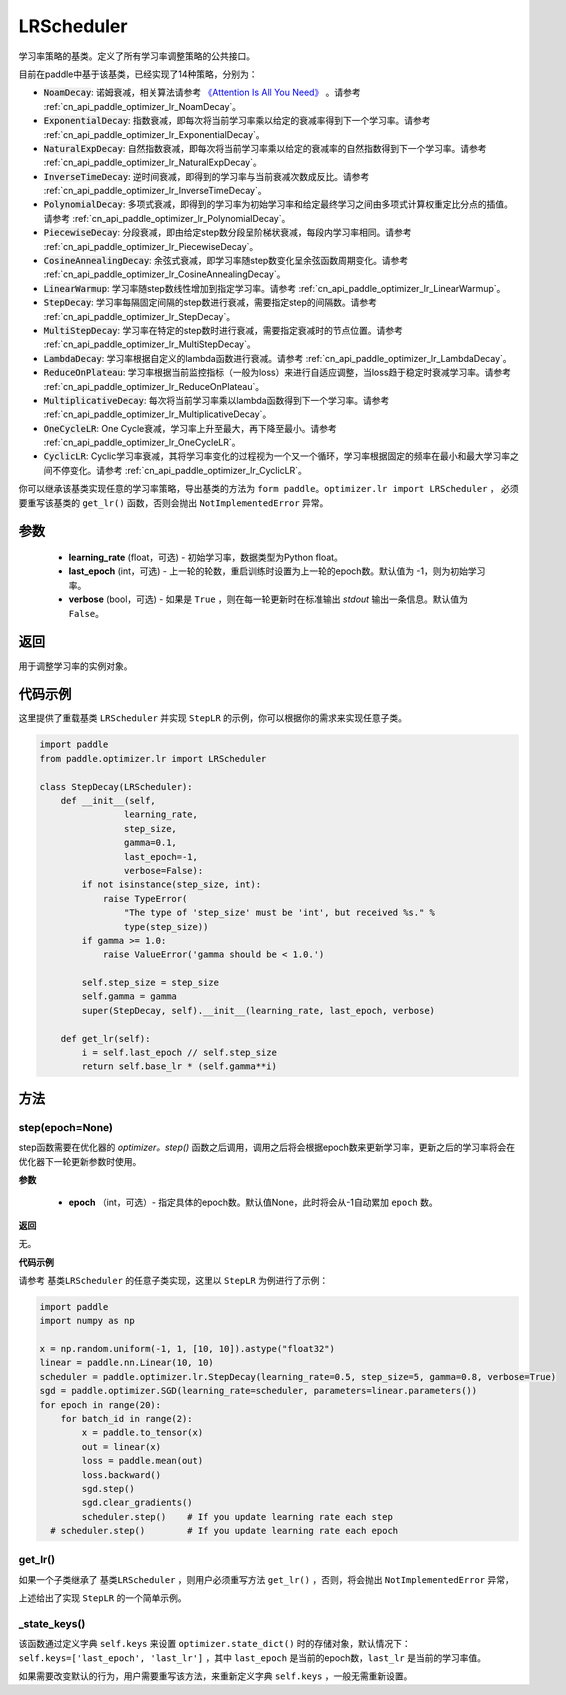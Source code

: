 .. _cn_api_paddle_optimizer_lr_LRScheduler:

LRScheduler
-----------------------------------

.. py:class:: paddle.optimizer.lr.LRScheduler(learning_rate=0.1, last_epoch=-1, verbose=False) 

学习率策略的基类。定义了所有学习率调整策略的公共接口。

目前在paddle中基于该基类，已经实现了14种策略，分别为：

* :code:`NoamDecay`: 诺姆衰减，相关算法请参考 `《Attention Is All You Need》 <https://arxiv。org/pdf/1706.03762.pdf>`_ 。请参考 :ref:`cn_api_paddle_optimizer_lr_NoamDecay`。

* :code:`ExponentialDecay`: 指数衰减，即每次将当前学习率乘以给定的衰减率得到下一个学习率。请参考 :ref:`cn_api_paddle_optimizer_lr_ExponentialDecay`。

* :code:`NaturalExpDecay`: 自然指数衰减，即每次将当前学习率乘以给定的衰减率的自然指数得到下一个学习率。请参考 :ref:`cn_api_paddle_optimizer_lr_NaturalExpDecay`。

* :code:`InverseTimeDecay`: 逆时间衰减，即得到的学习率与当前衰减次数成反比。请参考 :ref:`cn_api_paddle_optimizer_lr_InverseTimeDecay`。

* :code:`PolynomialDecay`: 多项式衰减，即得到的学习率为初始学习率和给定最终学习之间由多项式计算权重定比分点的插值。请参考 :ref:`cn_api_paddle_optimizer_lr_PolynomialDecay`。

* :code:`PiecewiseDecay`: 分段衰减，即由给定step数分段呈阶梯状衰减，每段内学习率相同。请参考 :ref:`cn_api_paddle_optimizer_lr_PiecewiseDecay`。

* :code:`CosineAnnealingDecay`: 余弦式衰减，即学习率随step数变化呈余弦函数周期变化。请参考 :ref:`cn_api_paddle_optimizer_lr_CosineAnnealingDecay`。

* :code:`LinearWarmup`: 学习率随step数线性增加到指定学习率。请参考 :ref:`cn_api_paddle_optimizer_lr_LinearWarmup`。

* :code:`StepDecay`: 学习率每隔固定间隔的step数进行衰减，需要指定step的间隔数。请参考 :ref:`cn_api_paddle_optimizer_lr_StepDecay`。

* :code:`MultiStepDecay`: 学习率在特定的step数时进行衰减，需要指定衰减时的节点位置。请参考 :ref:`cn_api_paddle_optimizer_lr_MultiStepDecay`。

* :code:`LambdaDecay`: 学习率根据自定义的lambda函数进行衰减。请参考 :ref:`cn_api_paddle_optimizer_lr_LambdaDecay`。

* :code:`ReduceOnPlateau`: 学习率根据当前监控指标（一般为loss）来进行自适应调整，当loss趋于稳定时衰减学习率。请参考 :ref:`cn_api_paddle_optimizer_lr_ReduceOnPlateau`。

* :code:`MultiplicativeDecay`: 每次将当前学习率乘以lambda函数得到下一个学习率。请参考 :ref:`cn_api_paddle_optimizer_lr_MultiplicativeDecay`。

* :code:`OneCycleLR`: One Cycle衰减，学习率上升至最大，再下降至最小。请参考 :ref:`cn_api_paddle_optimizer_lr_OneCycleLR`。

* :code:`CyclicLR`: Cyclic学习率衰减，其将学习率变化的过程视为一个又一个循环，学习率根据固定的频率在最小和最大学习率之间不停变化。请参考 :ref:`cn_api_paddle_optimizer_lr_CyclicLR`。

你可以继承该基类实现任意的学习率策略，导出基类的方法为 ``form paddle。optimizer.lr import LRScheduler`` ，
必须要重写该基类的 ``get_lr()`` 函数，否则会抛出 ``NotImplementedError`` 异常。

参数
::::::::::::

    - **learning_rate** (float，可选) - 初始学习率，数据类型为Python float。
    - **last_epoch** (int，可选) - 上一轮的轮数，重启训练时设置为上一轮的epoch数。默认值为 -1，则为初始学习率。
    - **verbose** (bool，可选) - 如果是 ``True`` ，则在每一轮更新时在标准输出 `stdout` 输出一条信息。默认值为 ``False``。

返回
::::::::::::
用于调整学习率的实例对象。

代码示例
::::::::::::

这里提供了重载基类 ``LRScheduler`` 并实现 ``StepLR`` 的示例，你可以根据你的需求来实现任意子类。

.. code-block:: python

    import paddle
    from paddle.optimizer.lr import LRScheduler

    class StepDecay(LRScheduler):
        def __init__(self,
                    learning_rate,
                    step_size,
                    gamma=0.1,
                    last_epoch=-1,
                    verbose=False):
            if not isinstance(step_size, int):
                raise TypeError(
                    "The type of 'step_size' must be 'int', but received %s." %
                    type(step_size))
            if gamma >= 1.0:
                raise ValueError('gamma should be < 1.0.')

            self.step_size = step_size
            self.gamma = gamma
            super(StepDecay, self).__init__(learning_rate, last_epoch, verbose)

        def get_lr(self):
            i = self.last_epoch // self.step_size
            return self.base_lr * (self.gamma**i)

方法
::::::::::::
step(epoch=None)
'''''''''

step函数需要在优化器的 `optimizer。step()` 函数之后调用，调用之后将会根据epoch数来更新学习率，更新之后的学习率将会在优化器下一轮更新参数时使用。

**参数**

    - **epoch** （int，可选）- 指定具体的epoch数。默认值None，此时将会从-1自动累加 ``epoch`` 数。

**返回**

无。

**代码示例**

请参考 ``基类LRScheduler`` 的任意子类实现，这里以 ``StepLR`` 为例进行了示例：

.. code-block:: python
    
    import paddle
    import numpy as np

    x = np.random.uniform(-1, 1, [10, 10]).astype("float32")
    linear = paddle.nn.Linear(10, 10)
    scheduler = paddle.optimizer.lr.StepDecay(learning_rate=0.5, step_size=5, gamma=0.8, verbose=True)
    sgd = paddle.optimizer.SGD(learning_rate=scheduler, parameters=linear.parameters())
    for epoch in range(20):
        for batch_id in range(2):
            x = paddle.to_tensor(x)
            out = linear(x)
            loss = paddle.mean(out)
            loss.backward()
            sgd.step()
            sgd.clear_gradients()
            scheduler.step()    # If you update learning rate each step
      # scheduler.step()        # If you update learning rate each epoch

get_lr()
'''''''''

如果一个子类继承了 ``基类LRScheduler`` ，则用户必须重写方法 ``get_lr()`` ，否则，将会抛出 ``NotImplementedError`` 异常，

上述给出了实现 ``StepLR`` 的一个简单示例。

_state_keys()
'''''''''

该函数通过定义字典 ``self.keys`` 来设置 ``optimizer.state_dict()`` 时的存储对象，默认情况下：``self.keys=['last_epoch', 'last_lr']`` ，其中 ``last_epoch``
是当前的epoch数，``last_lr`` 是当前的学习率值。

如果需要改变默认的行为，用户需要重写该方法，来重新定义字典 ``self.keys`` ，一般无需重新设置。
